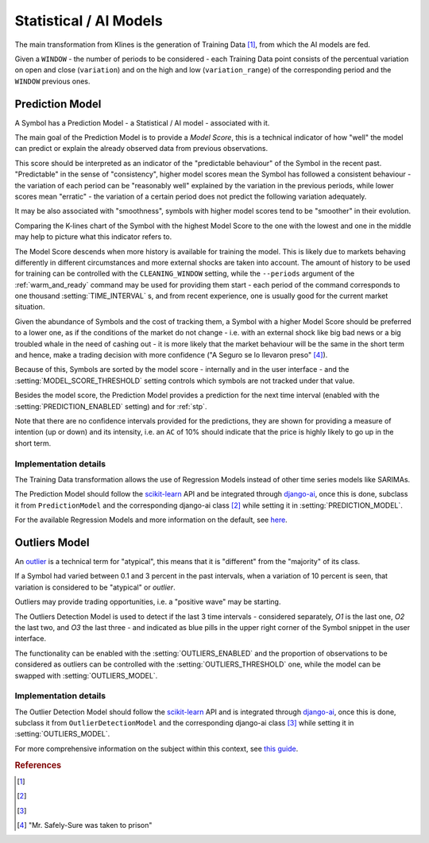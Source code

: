 .. _ai_models:

=======================
Statistical / AI Models
=======================

The main transformation from Klines is the generation of Training Data [1]_, from which the AI models are fed.

Given a ``WINDOW`` - the number of periods to be considered - each Training Data point consists of the percentual variation on open and close (``variation``) and on the high and low (``variation_range``) of the corresponding period and the ``WINDOW`` previous ones.

.. _prediction_model:

Prediction Model
================

A Symbol has a Prediction Model - a Statistical / AI model - associated with it.

The main goal of the Prediction Model is to provide a *Model Score*, this is a technical indicator of how "well" the model can predict or explain the already observed data from previous observations.

This score should be interpreted as an indicator of the "predictable behaviour" of the Symbol in the recent past. "Predictable" in the sense of "consistency", higher model scores mean the Symbol has followed a consistent behaviour - the variation of each period can be "reasonably well" explained by the variation in the previous periods, while lower scores mean "erratic" - the variation of a certain period does not predict the following variation adequately.

It may be also associated with "smoothness", symbols with higher model scores tend to be "smoother" in their evolution.

Comparing the K-lines chart of the Symbol with the highest Model Score to the one with the lowest and one in the middle may help to picture what this indicator refers to.

The Model Score descends when more history is available for training the model. This is likely due to markets behaving differently in different circumstances and more external shocks are taken into account. The amount of history to be used for training can be controlled with the ``CLEANING_WINDOW`` setting, while the  ``--periods`` argument of the :ref:`warm_and_ready` command may be used for providing them start - each period of the command corresponds to one thousand :setting:`TIME_INTERVAL` s, and from recent experience, one is usually good for the current market situation.

Given the abundance of Symbols and the cost of tracking them, a Symbol with a higher Model Score should be preferred to a lower one, as if the conditions of the market do not change - i.e. with an external shock like big bad news or a big troubled whale in the need of cashing out - it is more likely that the market behaviour will be the same in the short term and hence, make a trading decision with more confidence ("A Seguro se lo llevaron preso" [4]_).

Because of this, Symbols are sorted by the model score - internally and in the user interface - and the :setting:`MODEL_SCORE_THRESHOLD` setting controls which symbols are not tracked under that value.

Besides the model score, the Prediction Model provides a prediction for the next time interval (enabled with the :setting:`PREDICTION_ENABLED` setting) and for :ref:`stp`.

Note that there are no confidence intervals provided for the predictions, they are shown for providing a measure of intention (up or down) and its intensity, i.e. an ``AC`` of 10% should indicate that the price is highly likely to go up in the short term.


Implementation details
----------------------

The Training Data transformation allows the use of Regression Models instead of other time series models like SARIMAs.

The Prediction Model should follow the `scikit-learn`_ API and be integrated through `django-ai`_, once this is done, subclass it from ``PredictionModel`` and the corresponding django-ai class [2]_ while setting it in :setting:`PREDICTION_MODEL`.

For the available Regression Models and more information on the default, see `here <https://scikit-learn.org/stable/supervised_learning.html>`_.

.. _outliers:

Outliers Model
==============

An `outlier <https://en.wikipedia.org/wiki/Outlier>`_ is a technical term for "atypical", this means that it is "different" from the "majority" of its class.

If a Symbol had varied between 0.1 and 3 percent in the past intervals, when a variation of 10 percent is seen, that variation is considered to be "atypical" or *outlier*.

Outliers may provide trading opportunities, i.e. a "positive wave" may be starting.

The Outliers Detection Model is used to detect if the last 3 time intervals - considered separately, *O1* is the last one, *O2* the last two, and *O3* the last three - and indicated as blue pills in the upper right corner of the Symbol snippet in the user interface.

The functionality can be enabled with the :setting:`OUTLIERS_ENABLED` and the proportion of observations to be considered as outliers can be controlled with the :setting:`OUTLIERS_THRESHOLD` one, while the model can be swapped with :setting:`OUTLIERS_MODEL`.


Implementation details
----------------------

The Outlier Detection Model should follow the `scikit-learn`_ API and is integrated through `django-ai`_, once this is done, subclass it from ``OutlierDetectionModel`` and the corresponding django-ai class [3]_ while setting it in :setting:`OUTLIERS_MODEL`.

For more comprehensive information on the subject within this context, see `this guide <https://scikit-learn.org/stable/modules/outlier_detection.html>`_.

.. _scikit-learn: https://scikit-learn.org/
.. _django-ai: https://github.com/math-a3k/django-ai/tree/tradero

.. rubric:: References
.. [1] .. autoclass:: base.models.TrainingData
.. [2] .. autoclass:: base.models.DecisionTreeRegressor
.. [3] .. autoclass:: base.models.OutliersSVC
.. [4] "Mr. Safely-Sure was taken to prison"

